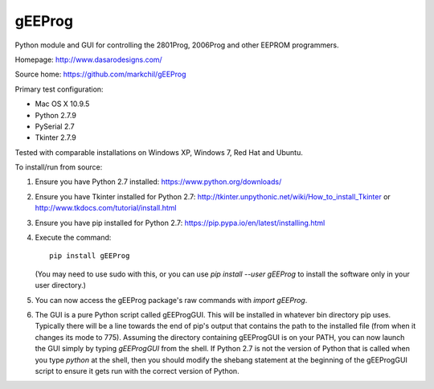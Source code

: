 gEEProg
=======

Python module and GUI for controlling the 2801Prog, 2006Prog and other EEPROM
programmers.

Homepage: http://www.dasarodesigns.com/

Source home: https://github.com/markchil/gEEProg

Primary test configuration:

- Mac OS X 10.9.5
- Python 2.7.9
- PySerial 2.7
- Tkinter 2.7.9

Tested with comparable installations on Windows XP, Windows 7, Red Hat and
Ubuntu.

To install/run from source:

1) Ensure you have Python 2.7 installed: https://www.python.org/downloads/

2) Ensure you have Tkinter installed for Python 2.7:
   http://tkinter.unpythonic.net/wiki/How_to_install_Tkinter or
   http://www.tkdocs.com/tutorial/install.html

3) Ensure you have pip installed for Python 2.7:
   https://pip.pypa.io/en/latest/installing.html

4) Execute the command::
    
    pip install gEEProg
    
   (You may need to use sudo with this, or you can use
   `pip install --user gEEProg` to install the software only in your user
   directory.)

5) You can now access the gEEProg package's raw commands with `import gEEProg`.

6) The GUI is a pure Python script called gEEProgGUI. This will be installed in
   whatever bin directory pip uses. Typically there will be a line towards the
   end of pip's output that contains the path to the installed file (from when
   it changes its mode to 775). Assuming the directory containing gEEProgGUI is
   on your PATH, you can now launch the GUI simply by typing `gEEProgGUI` from
   the shell. If Python 2.7 is not the version of Python that is called when you
   type `python` at the shell, then you should modify the shebang statement at
   the beginning of the gEEProgGUI script to ensure it gets run with the correct
   version of Python.
